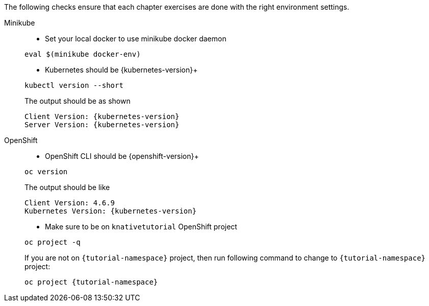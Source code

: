 
The following checks ensure that each chapter exercises are done with the right environment settings.

[tabs]
====
Minikube::
+
--
* Set your local docker to use minikube docker daemon

[#minikube-set-env]
[.console-input]
[source,bash,subs="+macros,+attributes"]
----
eval $(minikube docker-env)
----

* Kubernetes should be {kubernetes-version}+

[#kubectl-version]
[.console-input]
[source,bash,subs="+macros,+attributes"]
----
kubectl version --short
----

The output should be as shown 

[source,bash,subs="attributes+"]
[.console-output]
----
Client Version: {kubernetes-version}
Server Version: {kubernetes-version}
----
--
OpenShift::
+
--
* OpenShift CLI should be {openshift-version}+

[#oc-version]
[.console-input]
[source,bash,subs="+macros,+attributes"]
----
oc version 
----

The output should be like

[source,bash,subs="+macros,+attributes"]
[.console-output]
----
Client Version: 4.6.9
Kubernetes Version: {kubernetes-version}
----

* Make sure to be on `knativetutorial` OpenShift project

[#right-openshift-project]
[.console-input]
[source,bash,subs="+macros,+attributes"]
----
oc project -q 
----

If you are not on `{tutorial-namespace}` project, then run following command to change to `{tutorial-namespace}` project:

[#change-to-openshift-project]
[.console-input]
[source,bash,subs="+macros,+attributes"]
----
oc project {tutorial-namespace}
----
--
====
